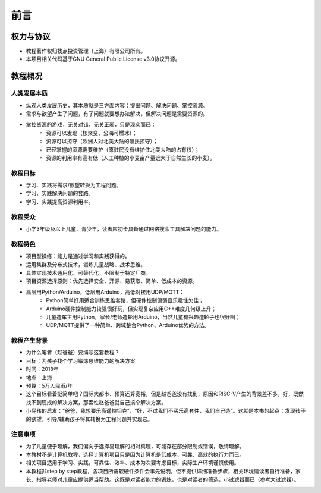 前言
====

权力与协议
----------
- 教程著作权归找点投资管理（上海）有限公司所有。
- 本项目相关代码基于GNU General Public License v3.0协议开源。

教程概况
--------

人类发展本质
~~~~~~~~~~~~
- 纵观人类发展历史，其本质就是三方面内容：提出问题、解决问题、掌控资源。
- 需求与欲望产生了问题，有了问题就要想办法解决，但解决问题是需要资源的。
- 掌控资源的游戏，无关对错，无关正邪，只是现实而已：
	- 资源可以发现（核聚变、公海可燃冰）；
	- 资源可以掠夺（欧洲人对北美大陆的殖民掠夺）；
	- 已经掌握的资源需要维护（原驻民没有维护住北美大陆的占有权）；
	- 资源的利用率有高有低（人工种植的小麦亩产量远大于自然生长的小麦）。
	
教程目标
~~~~~~~~
- 学习、实践将需求/欲望转换为工程问题。
- 学习、实践解决问题的套路。
- 学习、实践提高资源利用率。

教程受众
~~~~~~~~
- 小学3年级及以上儿童、青少年，读者应初步具备通过网络搜索工具解决问题的能力。

教程特色
~~~~~~~~
- 项目型操练：能力是通过学习和实践获得的。
- 运用集群及分布式技术，锻炼儿童战略、战术思维。
- 具体实现技术通用化、可替代化，不限制于特定厂商。
- 项目资源选择原则：优先选择安全、开源、易获取、简单、低成本的资源。
- 高层用Python/Arduino，低层用Arduino，高低对接用UDP/MQTT：
	- Python简单好用适合训练思维套路，但硬件控制偏弱且乐趣性欠佳；
	- Arduino硬件控制能力较强很好玩，但实现复杂应用C++难度几何级上升；
	- 儿童造车主用Python，家长/老师造轮用Arduino，当然儿童有兴趣造轮子也很好啊；
	- UDP/MQTT提供了一种简单、跨域整合Python、Arduino优势的方法。

教程产生背景
~~~~~~~~~~~~
- 为什么笔者（赵爸爸）要编写这套教程？
- 目标：为孩子找个学习锻炼思维能力的解决方案
- 时间：2018年
- 地点：上海
- 预算：5万人民币/年
- 这个目标看着挺简单吧？国际大都市、预算还算宽裕，但是赵爸爸没有找到，原因和RISC-V产生的背景差不多，好，既然找不到现成的解决方案，那索性赵爸爸就自己搞个解决方案。
- 小屁孩的启发：“爸爸，我想要乐高遥控坦克”，“好，不过我们不买乐高套件，我们自己造”。这就是本书的起点：发现孩子的欲望，引导/辅助孩子将其转换为工程问题并实现它。

注意事项
~~~~~~~~
- 为了儿童便于理解，我们偏向于选择易理解的相对真理，可能存在部分限制或错误，敬请理解。
- 本教材不是计算机教程，选择计算机项目只是因为计算机是低成本、可靠、高效的执行力而已。
- 相关项目适用于学习、实践，可靠性、效率、成本为次要考虑目标，实际生产环境谨慎使用。
- 本教程非step by step教程，各项目所需软硬件条件会事先说明，但不提供详细准备步骤，相关环境请读者自行准备，家长、指导老师对儿童应提供适当帮助。这既是对读者能力的锻炼，也是对读者的筛选，小过滤器而已（参考大过滤器）。
